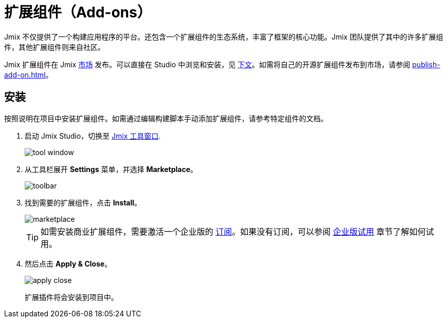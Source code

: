 = 扩展组件（Add-ons）

Jmix 不仅提供了一个构建应用程序的平台。还包含一个扩展组件的生态系统，丰富了框架的核心功能。Jmix 团队提供了其中的许多扩展组件，其他扩展组件则来自社区。

Jmix 扩展组件在 Jmix https://www.jmix.cn/marketplace/[市场^] 发布。可以直接在 Studio 中浏览和安装，见 <<installation,下文>>。如需将自己的开源扩展组件发布到市场，请参阅 xref:publish-add-on.adoc[]。

[[installation]]
== 安装

按照说明在项目中安装扩展组件。如需通过编辑构建脚本手动添加扩展组件，请参考特定组件的文档。

. 启动 Jmix Studio，切换至 xref:studio:tool-window.adoc[Jmix 工具窗口].
+
image::addons/tool-window.png[align="center"]

. 从工具栏展开 *Settings* 菜单，并选择 *Marketplace*。
+
image::addons/toolbar.png[align="center"]

. 找到需要的扩展组件，点击 *Install*。
+
image::addons/marketplace.png[align="center"]
+
TIP: 如需安装商业扩展组件，需要激活一个企业版的 https://www.jmix.cn/subscription-plans-and-prices/[订阅^]。如果没有订阅，可以参阅 xref:ROOT:account-management.adoc#enterprise-trial[企业版试用] 章节了解如何试用。

. 然后点击 *Apply & Close*。
+
image::addons/apply-close.png[align="center"]
+
扩展插件将会安装到项目中。
